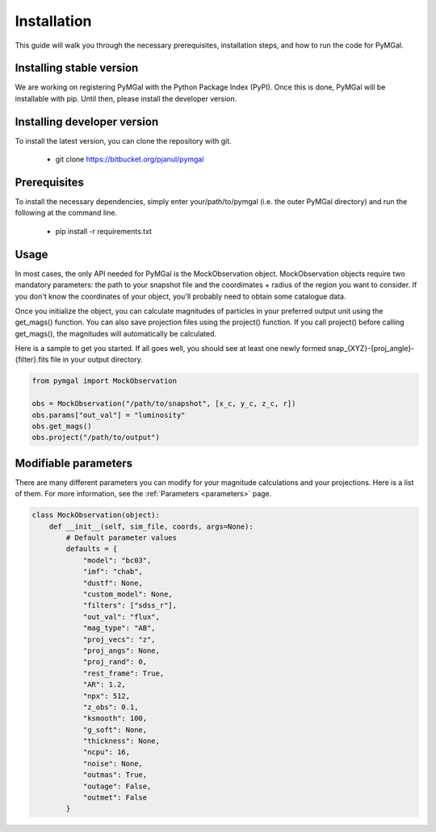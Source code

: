 Installation
==================

This guide will walk you through the necessary prerequisites, installation steps, and how to run the code for PyMGal.


Installing stable version
-------------
We are working on registering PyMGal with the Python Package Index (PyPI). Once this is done, PyMGal will be installable with pip. Until then, please install the developer version.

Installing developer version
-------------
To install the latest version, you can clone the repository with git. 

  * git clone https://bitbucket.org/pjanul/pymgal
  
Prerequisites
-------------

To install the necessary dependencies, simply enter your/path/to/pymgal (i.e. the outer PyMGal directory) and run the following at the command line.

  * pip install -r requirements.txt
  
 
Usage
-------------

In most cases, the only API needed for PyMGal is the MockObservation object. MockObservation objects require two mandatory parameters: the path to your snapshot file and the coordimates + radius of the region you want to consider. If you don't know the coordinates of your object, you'll probably need to obtain some catalogue data.

Once you initialize the object, you can calculate magnitudes of particles in your preferred output unit using the get_mags() function. You can also save projection files using the project() function. If you call project() before calling get_mags(), the magnitudes will automatically be calculated.

Here is a sample to get you started. If all goes well, you should see at least one newly formed snap_{XYZ}-{proj_angle}-{filter}.fits file in your output directory.

.. code-block:: python

   from pymgal import MockObservation

   obs = MockObservation("/path/to/snapshot", [x_c, y_c, z_c, r])   
   obs.params["out_val"] = "luminosity"
   obs.get_mags()
   obs.project("/path/to/output")


Modifiable parameters
-------------

There are many different parameters you can modify for your magnitude calculations and your projections. Here is a list of them. For more information, see the :ref:`Parameters <parameters>` page.


.. code-block:: python

   class MockObservation(object):
       def __init__(self, sim_file, coords, args=None):
           # Default parameter values
           defaults = {
               "model": "bc03",
               "imf": "chab",
               "dustf": None,
               "custom_model": None,
               "filters": ["sdss_r"],
               "out_val": "flux",
               "mag_type": "AB",
               "proj_vecs": "z",
               "proj_angs": None,
               "proj_rand": 0,
               "rest_frame": True,
               "AR": 1.2,
               "npx": 512,
               "z_obs": 0.1,
               "ksmooth": 100,
               "g_soft": None,
               "thickness": None,
               "ncpu": 16,
               "noise": None,
               "outmas": True,
               "outage": False,
               "outmet": False
           }